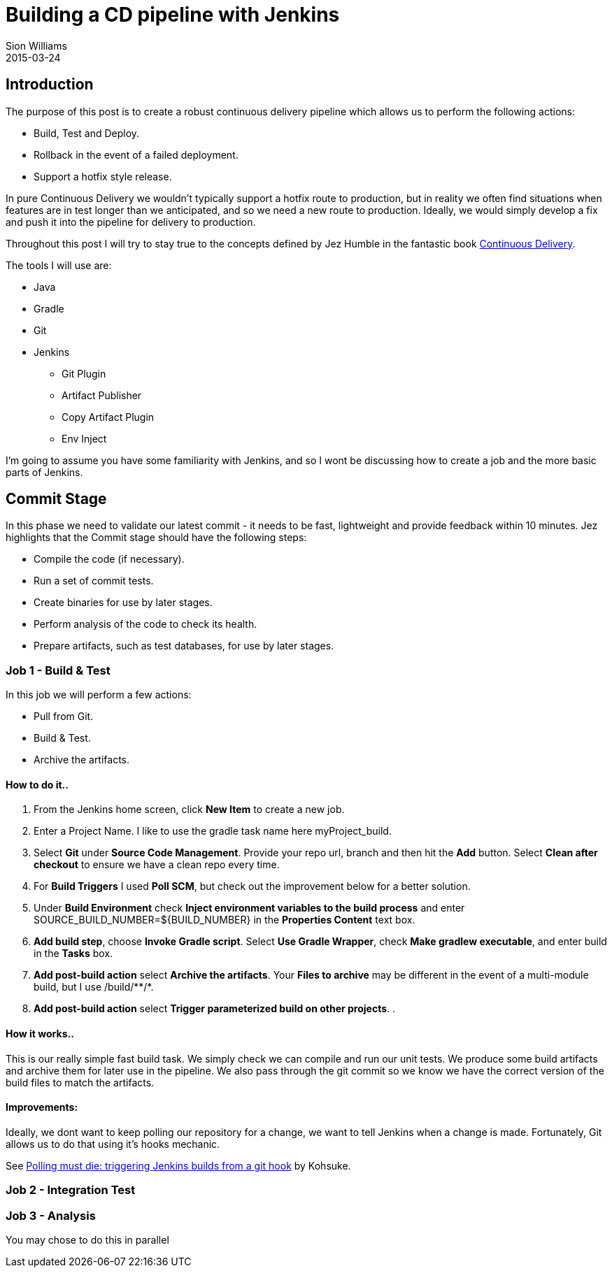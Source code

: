 = Building a CD pipeline with Jenkins
Sion Williams
2015-03-24
:jbake-type: post
:jbake-status: draft
:jbake-tags: jenkins, continuous delivery, gradle, git

== Introduction

The purpose of this post is to create a robust continuous delivery pipeline which allows us to perform the following actions:

* Build, Test and Deploy.
* Rollback in the event of a failed deployment.
* Support a hotfix style release.

In pure Continuous Delivery we wouldn't typically support a hotfix route to production, but in reality we often find situations when features are in test longer than we anticipated, and so we need a new route to production. Ideally, we would simply develop a fix and push it into the pipeline for delivery to production.

Throughout this post I will try to stay true to the concepts defined by Jez Humble in the fantastic book http://www.amazon.com/dp/0321601912?tag=contindelive-20[Continuous Delivery].

The tools I will use are:

* Java
* Gradle
* Git
* Jenkins
** Git Plugin
** Artifact Publisher
** Copy Artifact Plugin
** Env Inject

I'm going to assume you have some familiarity with Jenkins, and so I wont be discussing how to create a job and the more basic parts of Jenkins.

== Commit Stage

In this phase we need to validate our latest commit - it needs to be fast, lightweight and provide feedback within 10 minutes. Jez highlights that the Commit stage should have the following steps:

* Compile the code (if necessary).
* Run a set of commit tests.
* Create binaries for use by later stages.
* Perform analysis of the code to check its health.
* Prepare artifacts, such as test databases, for use by later stages.

=== Job 1 - Build & Test

In this job we will perform a few actions:

* Pull from Git.
* Build & Test.
* Archive the artifacts.

==== How to do it..

. From the Jenkins home screen, click *New Item* to create a new job.
. Enter a Project Name. I like to use the gradle task name here +myProject_build+.
. Select *Git* under *Source Code Management*. Provide your repo url, branch and then hit the *Add* button. Select *Clean after checkout* to ensure we have a clean repo every time.
. For *Build Triggers* I used *Poll SCM*, but check out the improvement below for a better solution.
. Under *Build Environment* check *Inject environment variables to the build process* and enter +SOURCE_BUILD_NUMBER=${BUILD_NUMBER}+ in the *Properties Content* text box.
. *Add build step*, choose *Invoke Gradle script*. Select *Use Gradle Wrapper*, check *Make gradlew executable*, and enter +build+ in the *Tasks* box.
. *Add post-build action* select *Archive the artifacts*. Your *Files to archive* may be different in the event of a multi-module build, but I use +/build/**/*+.
. *Add post-build action* select *Trigger parameterized build on other projects*.
. 

==== How it works..

This is our really simple fast build task. We simply check we can compile and run our unit tests. We produce some build artifacts and archive them for later use in the pipeline. We also pass through the git commit so we know we have the correct version of the build files to match the artifacts.

==== Improvements:

Ideally, we dont want to keep polling our repository for a change, we want to tell Jenkins when a change is made. Fortunately, Git allows us to do that using it's hooks mechanic.

See http://kohsuke.org/2011/12/01/polling-must-die-triggering-jenkins-builds-from-a-git-hook/[Polling must die: triggering Jenkins builds from a git hook] by Kohsuke.

=== Job 2 - Integration Test

=== Job 3 - Analysis

You may chose to do this in parallel

